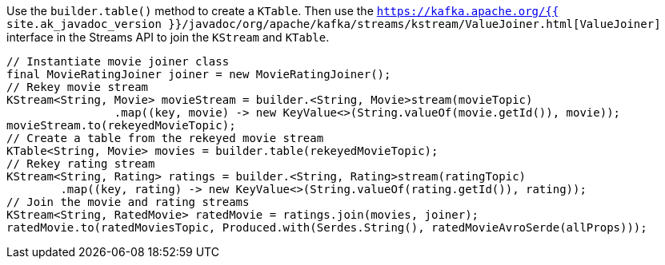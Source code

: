 Use the `builder.table()` method to create a `KTable`.
Then use the `https://kafka.apache.org/{{ site.ak_javadoc_version }}/javadoc/org/apache/kafka/streams/kstream/ValueJoiner.html[ValueJoiner]` interface in the Streams API to join the `KStream` and `KTable`.

```
// Instantiate movie joiner class
final MovieRatingJoiner joiner = new MovieRatingJoiner();
// Rekey movie stream
KStream<String, Movie> movieStream = builder.<String, Movie>stream(movieTopic)
                .map((key, movie) -> new KeyValue<>(String.valueOf(movie.getId()), movie));
movieStream.to(rekeyedMovieTopic);
// Create a table from the rekeyed movie stream
KTable<String, Movie> movies = builder.table(rekeyedMovieTopic);
// Rekey rating stream
KStream<String, Rating> ratings = builder.<String, Rating>stream(ratingTopic)
        .map((key, rating) -> new KeyValue<>(String.valueOf(rating.getId()), rating));
// Join the movie and rating streams
KStream<String, RatedMovie> ratedMovie = ratings.join(movies, joiner);
ratedMovie.to(ratedMoviesTopic, Produced.with(Serdes.String(), ratedMovieAvroSerde(allProps)));
```